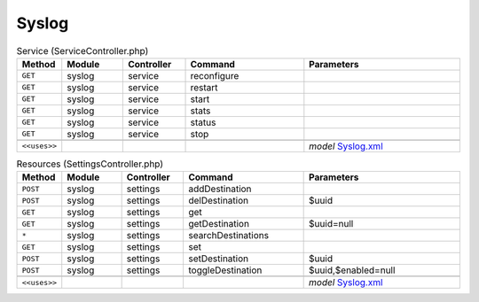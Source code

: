 Syslog
~~~~~~

.. csv-table:: Service (ServiceController.php)
   :header: "Method", "Module", "Controller", "Command", "Parameters"
   :widths: 4, 15, 15, 30, 40

    "``GET``","syslog","service","reconfigure",""
    "``GET``","syslog","service","restart",""
    "``GET``","syslog","service","start",""
    "``GET``","syslog","service","stats",""
    "``GET``","syslog","service","status",""
    "``GET``","syslog","service","stop",""

    "``<<uses>>``", "", "", "", "*model* `Syslog.xml <https://github.com/reticen8/core/blob/master/src/reticen8/mvc/app/models/Reticen8/Syslog/Syslog.xml>`__"

.. csv-table:: Resources (SettingsController.php)
   :header: "Method", "Module", "Controller", "Command", "Parameters"
   :widths: 4, 15, 15, 30, 40

    "``POST``","syslog","settings","addDestination",""
    "``POST``","syslog","settings","delDestination","$uuid"
    "``GET``","syslog","settings","get",""
    "``GET``","syslog","settings","getDestination","$uuid=null"
    "``*``","syslog","settings","searchDestinations",""
    "``GET``","syslog","settings","set",""
    "``POST``","syslog","settings","setDestination","$uuid"
    "``POST``","syslog","settings","toggleDestination","$uuid,$enabled=null"

    "``<<uses>>``", "", "", "", "*model* `Syslog.xml <https://github.com/reticen8/core/blob/master/src/reticen8/mvc/app/models/Reticen8/Syslog/Syslog.xml>`__"
